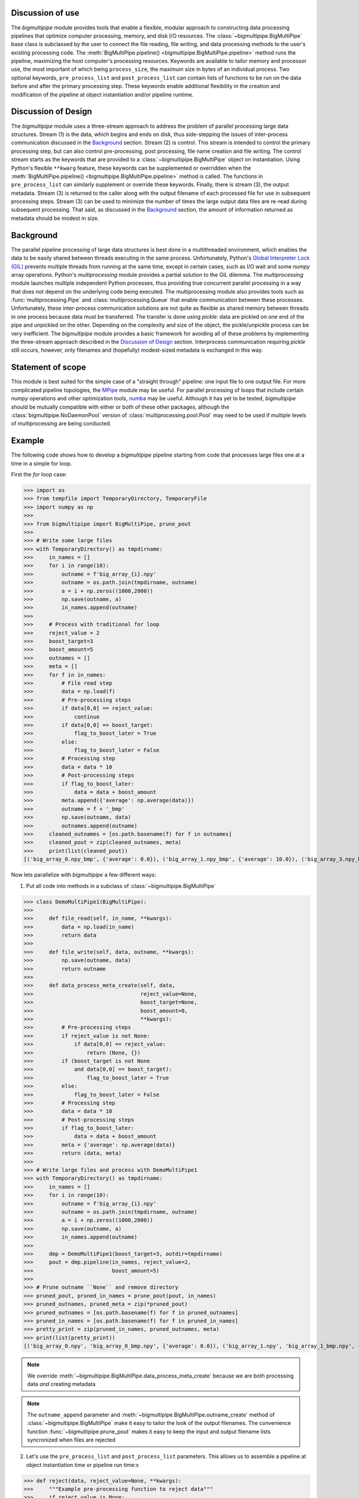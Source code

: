 .. _use:

Discussion of use
-----------------

The `bigmultipipe` module provides tools that enable a flexible,
modular approach to constructing data processing pipelines that
optimize computer processing, memory, and disk I/O resources.  The
:class:`~bigmultipipe.BigMultiPipe` base class is subclassed by the
user to connect the file reading, file writing, and data processing
methods to the user's existing processing code.  The
:meth:`BigMultiPipe.pipeline() <bigmultipipe.BigMultiPipe.pipeline>`
method runs the pipeline, maximizing the host computer's processing
resources.  Keywords are available to tailor memory and processor use,
the most important of which being ``process_size``, the maximum size
in bytes of an individual process.  Two optional keywords,
``pre_process_list`` and ``post_process_list`` can contain lists of
functions to be run on the data before and after the primary
processing step.  These keywords enable additional flexibility in the
creation and modification of the pipeline at object instantiation
and/or pipeline runtime.

.. _design:

Discussion of Design
--------------------

The `bigmultipipe` module uses a three-stream approach to address the
problem of parallel processing large data structures.  Stream (1) is
the data, which begins and ends on disk, thus side-stepping the issues
of inter-process communication discussed in the `Background`_ section.
Stream (2) is control.  This stream is intended to control the primary
processing step, but can also control pre-processing, post processing,
file name creation and file writing.  The control stream starts as the
keywords that are provided to a :class:`~bigmultipipe.BigMultiPipe`
object on instantiation.  Using Python's flexible ``**kwarg`` feature,
these keywords can be supplemented or overridden when the
:meth:`BigMultiPipe.pipeline() <bigmultipipe.BigMultiPipe.pipeline>`
method is called.  The functions in ``pre_process_list`` can similarly
supplement or override these keywords.  Finally, there is stream (3),
the output metadata.  Stream (3) is returned to the caller along with
the output filename of each processed file for use in subsequent
processing steps.  Stream (3) can be used to minimize the number of
times the large output data files are re-read during subsequent
processing.  That said, as discussed in the `Background`_ section, the
amount of information returned as metadata should be modest in size.

.. _background:

Background
----------

The parallel pipeline processing of large data structures is best done
in a multithreaded environment, which enables the data to be easily
shared between threads executing in the same process.  Unfortunately,
Python's `Global Interpreter Lock (GIL)`_ prevents multiple threads
from running at the same time, except in certain cases, such as I/O
wait and some `numpy` array operations.  Python's `multiprocessing`
module provides a partial solution to the GIL dilemma.  The
`multiprocessing` module launches multiple independent Python
processes, thus providing true concurrent parallel processing in a way
that does not depend on the underlying code being executed.  The
multiprocessing module also provides tools such as
:func:`multiprocessing.Pipe` and :class:`multiprocessing.Queue` that
enable communication between these processes.  Unfortunately, these
inter-process communication solutions are not quite as flexible as
shared memory between threads in one process because data must be
transferred.  The transfer is done using `pickle`: data are pickled on
one end of the pipe and unpickled on the other.  Depending on the
complexity and size of the object, the pickle/unpickle process can be
very inefficient.  The `bigmultipipe` module provides a basic
framework for avoiding all of these problems by implementing the
three-stream approach described in the `Discussion of Design`_
section.  Interprocess communication requiring `pickle` still occurs,
however, only filenames and (hopefully) modest-sized metadata is
exchanged in this way.


.. _Global Interpreter Lock (GIL): https://wiki.python.org/moin/GlobalInterpreterLock


Statement of scope
------------------

This module is best suited for the simple case of a "straight through"
pipeline: one input file to one output file.  For more complicated
pipeline topologies, the `MPipe`_ module may be useful.  For parallel
processing of loops that include certain `numpy` operations and other
optimization tools, `numba`_ may be useful.  Although it has yet to be
tested, `bigmultipipe` should be mutually compatible with either or
both of these other packages, although the
:class:`bigmultipipe.NoDaemonPool` version of
:class:`multiprocessing.pool.Pool` may need to be used if multiple
levels of multiprocessing are being conducted.

.. _MPipe: https://vmlaker.github.io/mpipe/
.. _numba: https://numba.pydata.org/ 

.. _example:

Example
-------

The following code shows how to develop a `bigmultipipe` pipeline
starting from code that processes large files one at a time in a
simple for loop.

First the `for` loop case:

>>> import os
>>> from tempfile import TemporaryDirectory, TemporaryFile
>>> import numpy as np
>>> 
>>> from bigmultipipe import BigMultiPipe, prune_pout
>>> 
>>> # Write some large files
>>> with TemporaryDirectory() as tmpdirname:
>>>     in_names = []
>>>     for i in range(10):
>>>         outname = f'big_array_{i}.npy'
>>>         outname = os.path.join(tmpdirname, outname)
>>>         a = i + np.zeros((1000,2000))
>>>         np.save(outname, a)
>>>         in_names.append(outname)
>>> 
>>>     # Process with traditional for loop
>>>     reject_value = 2
>>>     boost_target=3
>>>     boost_amount=5
>>>     outnames = []
>>>     meta = []
>>>     for f in in_names:
>>>         # File read step
>>>         data = np.load(f)
>>>         # Pre-processing steps
>>>         if data[0,0] == reject_value: 
>>>             continue
>>>         if data[0,0] == boost_target:
>>>             flag_to_boost_later = True
>>>         else:
>>>             flag_to_boost_later = False
>>>         # Processing step
>>>         data = data * 10
>>>         # Post-processing steps
>>>         if flag_to_boost_later:
>>>             data = data + boost_amount
>>>         meta.append({'average': np.average(data)})
>>>         outname = f + '_bmp'
>>>         np.save(outname, data)
>>>         outnames.append(outname)
>>>     cleaned_outnames = [os.path.basename(f) for f in outnames]
>>>     cleaned_pout = zip(cleaned_outnames, meta)
>>>     print(list(cleaned_pout))
[('big_array_0.npy_bmp', {'average': 0.0}), ('big_array_1.npy_bmp', {'average': 10.0}), ('big_array_3.npy_bmp', {'average': 35.0}), ('big_array_4.npy_bmp', {'average': 40.0}), ('big_array_5.npy_bmp', {'average': 50.0}), ('big_array_6.npy_bmp', {'average': 60.0}), ('big_array_7.npy_bmp', {'average': 70.0}), ('big_array_8.npy_bmp', {'average': 80.0}), ('big_array_9.npy_bmp', {'average': 90.0})] # doctest: +STR_CMP

Now lets parallelize with `bigmultipipe` a few different ways:

(1) Put all code into methods in a subclass of :class:`~bigmultipipe.BigMultiPipe`

>>> class DemoMultiPipe1(BigMultiPipe):
>>> 
>>>     def file_read(self, in_name, **kwargs):
>>>         data = np.load(in_name)
>>>         return data
>>> 
>>>     def file_write(self, data, outname, **kwargs):
>>>         np.save(outname, data)
>>>         return outname
>>> 
>>>     def data_process_meta_create(self, data,
>>>                                  reject_value=None,
>>>                                  boost_target=None,
>>>                                  boost_amount=0,
>>>                                  **kwargs):
>>>         # Pre-processing steps
>>>         if reject_value is not None:
>>>             if data[0,0] == reject_value: 
>>>                 return (None, {})
>>>         if (boost_target is not None
>>>             and data[0,0] == boost_target):
>>>                 flag_to_boost_later = True
>>>         else:
>>>             flag_to_boost_later = False
>>>         # Processing step
>>>         data = data * 10
>>>         # Post-processing steps
>>>         if flag_to_boost_later:
>>>             data = data + boost_amount
>>>         meta = {'average': np.average(data)}
>>>         return (data, meta)
>>> 
>>> # Write large files and process with DemoMultiPipe1
>>> with TemporaryDirectory() as tmpdirname:
>>>     in_names = []
>>>     for i in range(10):
>>>         outname = f'big_array_{i}.npy'
>>>         outname = os.path.join(tmpdirname, outname)
>>>         a = i + np.zeros((1000,2000))
>>>         np.save(outname, a)
>>>         in_names.append(outname)
>>> 
>>>     dmp = DemoMultiPipe1(boost_target=3, outdir=tmpdirname)
>>>     pout = dmp.pipeline(in_names, reject_value=2,
>>>                         boost_amount=5)
>>> 
>>> # Prune outname ``None`` and remove directory
>>> pruned_pout, pruned_in_names = prune_pout(pout, in_names)
>>> pruned_outnames, pruned_meta = zip(*pruned_pout)
>>> pruned_outnames = [os.path.basename(f) for f in pruned_outnames]
>>> pruned_in_names = [os.path.basename(f) for f in pruned_in_names]
>>> pretty_print = zip(pruned_in_names, pruned_outnames, meta)
>>> print(list(pretty_print))
[('big_array_0.npy', 'big_array_0_bmp.npy', {'average': 0.0}), ('big_array_1.npy', 'big_array_1_bmp.npy', {'average': 10.0}), ('big_array_3.npy', 'big_array_3_bmp.npy', {'average': 35.0}), ('big_array_4.npy', 'big_array_4_bmp.npy', {'average': 40.0}), ('big_array_5.npy', 'big_array_5_bmp.npy', {'average': 50.0}), ('big_array_6.npy', 'big_array_6_bmp.npy', {'average': 60.0}), ('big_array_7.npy', 'big_array_7_bmp.npy', {'average': 70.0}), ('big_array_8.npy', 'big_array_8_bmp.npy', {'average': 80.0}), ('big_array_9.npy', 'big_array_9_bmp.npy', {'average': 90.0})] # doctest: +STR_CMP

.. note::
   We override
   :meth:`~bigmultipipe.BigMultiPipe.data_process_meta_create`
   because we are both processing data *and* creating metadata

.. note::

   The ``outname_append`` parameter and
   :meth:`~bigmultipipe.BigMultiPipe.outname_create` method of
   :class:`~bigmultipipe.BigMultiPipe` make it easy to tailor the look
   of the output filenames.  The convenience function
   :func:`~bigmultipipe.prune_pout` makes it easy to keep the input
   and output filename lists syncronized when files are rejected

(2) Let's use the ``pre_process_list`` and ``post_process_list``
    parameters.  This allows us to assemble a pipeline at object
    instantiation time or pipeline run time:x


>>> def reject(data, reject_value=None, **kwargs):
>>>     """Example pre-processing function to reject data"""
>>>     if reject_value is None:
>>>         return (data, {})
>>>     if data[0,0] == reject_value:
>>>         # --> Return data=None to reject data
>>>         return (None, {})
>>>     return (data, {})
>>> 
>>> def boost_later(data, boost_target=None, boost_amount=None, **kwargs):
>>>     """Example pre-processing function that shows how to alter kwargs"""
>>>     if boost_target is None or boost_amount is None:
>>>         return (data, {})
>>>     if data[0,0] == boost_target:
>>>         # --> This is equivalent to setting a keyword parameter
>>>         # need_to_boost_by=boost_amount
>>>         return (data, {'need_to_boost_by': boost_amount})
>>>     return (data, {})
>>> 
>>> def later_booster(data, meta, need_to_boost_by=None, **kwargs):
>>>     """Example post-processing function.  Interprets keyword set by boost_later"""
>>>     if need_to_boost_by is None:
>>>         return (data, {})
>>>     data = data + need_to_boost_by
>>>     return (data, {})
>>> 
>>> def average(data, meta, **kwargs):
>>>     """Example metadata generator"""
>>>     av = np.average(data)
>>>     return (data, {'average': av})
>>> 
>>> class DemoMultiPipe2(BigMultiPipe):
>>> 
>>>     def file_read(self, in_name, **kwargs):
>>>         data = np.load(in_name)
>>>         return data
>>> 
>>>     def file_write(self, data, outname, **kwargs):
>>>         np.save(outname, data)
>>>         return outname
>>> 
>>>     def data_process(self, data, **kwargs):
>>>         return data * 10
>>>     
>>> # Write large files and process with DemoMultiPipe2
>>> with TemporaryDirectory() as tmpdirname:
>>>     in_names = []
>>>     for i in range(10):
>>>         outname = f'big_array_{i}.npy'
>>>         outname = os.path.join(tmpdirname, outname)
>>>         a = i + np.zeros((1000,2000))
>>>         np.save(outname, a)
>>>         in_names.append(outname)
>>> 
>>>     # Create a pipeline using the pre- and post-processing
>>>     # components defined above.  This enables pipeline is to be
>>>     # assembled at instantiation and controlled at either
>>>     # instantiation or runtime 
>>>     dmp = DemoMultiPipe2(pre_process_list=[reject, boost_later],
>>>                          post_process_list=[later_booster, average],
>>>                          boost_target=3, outdir=tmpdirname)
>>>     pout = dmp.pipeline(in_names, reject_value=2,
>>>                         boost_amount=5)
>>> 
>>> # Prune outname ``None`` and remove directory
>>> pruned_pout, pruned_in_names = prune_pout(pout, in_names)
>>> pruned_outnames, pruned_meta = zip(*pruned_pout)
>>> pruned_outnames = [os.path.basename(f) for f in pruned_outnames]
>>> pruned_in_names = [os.path.basename(f) for f in pruned_in_names]
>>> pretty_print = zip(pruned_in_names, pruned_outnames, meta)
>>> print(list(pretty_print))
[('big_array_0.npy_bmp', {'average': 0.0}), ('big_array_1.npy_bmp', {'average': 10.0}), ('big_array_3.npy_bmp', {'average': 35.0}), ('big_array_4.npy_bmp', {'average': 40.0}), ('big_array_5.npy_bmp', {'average': 50.0}), ('big_array_6.npy_bmp', {'average': 60.0}), ('big_array_7.npy_bmp', {'average': 70.0}), ('big_array_8.npy_bmp', {'average': 80.0}), ('big_array_9.npy_bmp', {'average': 90.0})] # doctest: +STR_CMP

.. note::
   In case (2), we just need to override the
   :meth:`~bigmultipipe.BigMultiPipe.data_process` method, since the
   ``pre_process_list`` and ``post_process_list`` routines handle all
   the rest.

.. note::
   
   When working with the ``post_process_list`` routines, or ``meta`` in
   general, the ``meta`` `dict` itself can be modified rather than just
   creating a small dictionary for merging.  Here is `average`
   written two different ways, both of which are equivalent because of
   the way :meth:`~bigmultipipe.BigMultiPipe.data_post_process` merges
   the ``meta`` return value using :meth:`dict.update`:

   >>> def average(data, meta, **kwargs):
   >>>     av = np.average(data)
   >>>     meta['average'] = av
   >>>     return (data, {})

   >>> def average(data, meta, **kwargs):
   >>>     av = np.average(data)
   >>>     meta['average'] = av
   >>>     return (data, meta)

.. note::
   
   The trick for modifying the ``meta`` `dict` on-the-fly in the
   previous note does not work for ``**kwargs``.  Because of the magic
   of how Python implements ``**kwargs``, ``kwargs`` in the called
   routine effectively becomes a `dict` of keywords that is passed by
   value.  Nevertheless, it is possible to querey and extract existing
   keywords from ``kwargs`` and return them to
   :meth:`~bigmultipipe.BigMultiPipe.pre_process` for merging into the
   ``kwargs`` that are passed to subsequent routines.  This provides
   one mechanism for implementing the "control" channel of
   `bigmultipipe`, as discussed in `Discussion of Design`_.  Another
   method is to define property in the subclassed
   :class:`~bigmultipipe.BigMultiPipe`.  The advantage of using the
   ``**kwargs``-based control channel is that the components that
   control it can be assembled via the ``pre_preocess_list`` mechanism
   at runtime, thus providing a mechanism for algorithmic control of
   the pipeline construction process.
